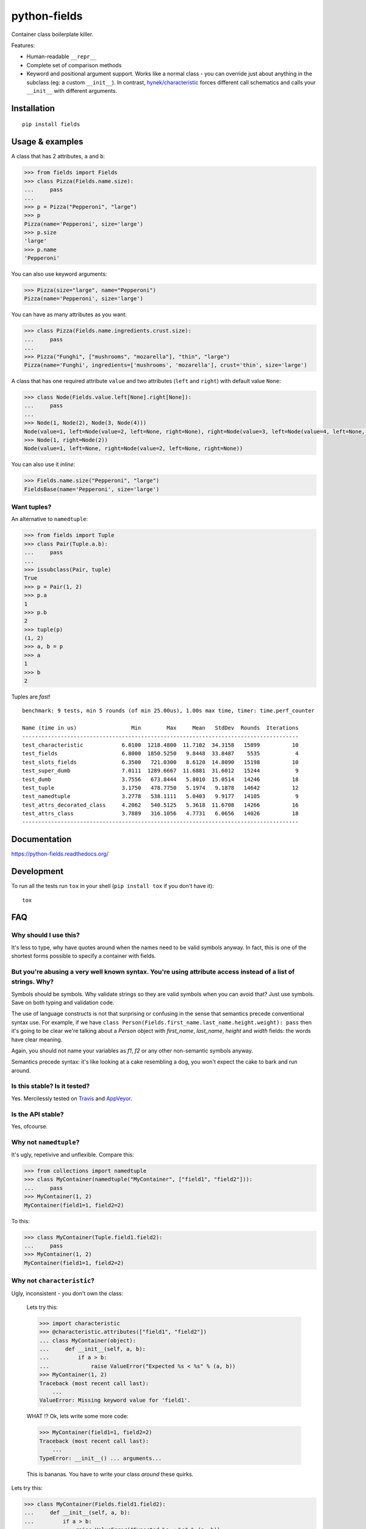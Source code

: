 ===============================
        python-fields
===============================

| |docs| |travis| |appveyor| |coveralls|
| |version| |downloads|

.. |docs| image:: https://readthedocs.org/projects/python-fields/badge/?style=flat
    :target: https://readthedocs.org/projects/python-fields
    :alt: Documentation Status

.. |travis| image:: http://img.shields.io/travis/ionelmc/python-fields/master.png?style=flat
    :alt: Travis-CI Build Status
    :target: https://travis-ci.org/ionelmc/python-fields

.. |appveyor| image:: https://ci.appveyor.com/api/projects/status/github/ionelmc/python-fields?branch=master
    :alt: AppVeyor Build Status
    :target: https://ci.appveyor.com/project/ionelmc/python-fields

.. |coveralls| image:: http://img.shields.io/coveralls/ionelmc/python-fields/master.png?style=flat
    :alt: Coverage Status
    :target: https://coveralls.io/r/ionelmc/python-fields

.. |landscape| image:: https://landscape.io/github/ionelmc/python-fields/master/landscape.svg?style=flat
    :target: https://landscape.io/github/ionelmc/python-fields/master
    :alt: Code Quality Status

.. |version| image:: http://img.shields.io/pypi/v/fields.png?style=flat
    :alt: PyPI Package latest release
    :target: https://pypi.python.org/pypi/fields

.. |downloads| image:: http://img.shields.io/pypi/dm/fields.png?style=flat
    :alt: PyPI Package monthly downloads
    :target: https://pypi.python.org/pypi/fields

.. |wheel| image:: https://pypip.in/wheel/fields/badge.png?style=flat
    :alt: PyPI Wheel
    :target: https://pypi.python.org/pypi/fields

.. |supported-versions| image:: https://pypip.in/py_versions/fields/badge.png?style=flat
    :alt: Supported versions
    :target: https://pypi.python.org/pypi/fields

.. |supported-implementations| image:: https://pypip.in/implementation/fields/badge.png?style=flat
    :alt: Supported imlementations
    :target: https://pypi.python.org/pypi/fields

.. |scrutinizer| image:: https://img.shields.io/scrutinizer/g/ionelmc/python-fields/master.png?style=flat
    :alt: Scrtinizer Status
    :target: https://scrutinizer-ci.com/g/ionelmc/python-fields/

Container class boilerplate killer.

Features:

* Human-readable ``__repr__``
* Complete set of comparison methods
* Keyword and positional argument support. Works like a normal class - you can override just about anything in the
  subclass (eg: a custom ``__init__``). In contrast, `hynek/characteristic <https://github.com/hynek/characteristic>`_
  forces different call schematics and calls your ``__init__`` with different arguments.


Installation
============

::

    pip install fields

Usage & examples
================

A class that has 2 attributes, ``a`` and ``b``:

.. code:: pycon

    >>> from fields import Fields
    >>> class Pizza(Fields.name.size):
    ...     pass
    ...
    >>> p = Pizza("Pepperoni", "large")
    >>> p
    Pizza(name='Pepperoni', size='large')
    >>> p.size
    'large'
    >>> p.name
    'Pepperoni'

You can also use keyword arguments:

.. code:: pycon

    >>> Pizza(size="large", name="Pepperoni")
    Pizza(name='Pepperoni', size='large')

You can have as many attributes as you want:

.. code:: pycon

    >>> class Pizza(Fields.name.ingredients.crust.size):
    ...     pass
    ...
    >>> Pizza("Funghi", ["mushrooms", "mozarella"], "thin", "large")
    Pizza(name='Funghi', ingredients=['mushrooms', 'mozarella'], crust='thin', size='large')


A class that has one required attribute ``value`` and two attributes (``left`` and ``right``) with default value
``None``:

.. code:: pycon

    >>> class Node(Fields.value.left[None].right[None]):
    ...     pass
    ...
    >>> Node(1, Node(2), Node(3, Node(4)))
    Node(value=1, left=Node(value=2, left=None, right=None), right=Node(value=3, left=Node(value=4, left=None, right=None), right=None))
    >>> Node(1, right=Node(2))
    Node(value=1, left=None, right=Node(value=2, left=None, right=None))

You can also use it *inline*:

.. code:: pycon

    >>> Fields.name.size("Pepperoni", "large")
    FieldsBase(name='Pepperoni', size='large')

Want tuples?
------------

An alternative to ``namedtuple``:

.. code:: python

    >>> from fields import Tuple
    >>> class Pair(Tuple.a.b):
    ...     pass
    ...
    >>> issubclass(Pair, tuple)
    True
    >>> p = Pair(1, 2)
    >>> p.a
    1
    >>> p.b
    2
    >>> tuple(p)
    (1, 2)
    >>> a, b = p
    >>> a
    1
    >>> b
    2

Tuples are *fast*!

::

    benchmark: 9 tests, min 5 rounds (of min 25.00us), 1.00s max time, timer: time.perf_counter

    Name (time in us)                 Min        Max     Mean   StdDev  Rounds  Iterations
    --------------------------------------------------------------------------------------
    test_characteristic            6.0100  1218.4800  11.7102  34.3158   15899          10
    test_fields                    6.8000  1850.5250   9.8448  33.8487    5535           4
    test_slots_fields              6.3500   721.0300   8.6120  14.8090   15198          10
    test_super_dumb                7.0111  1289.6667  11.6881  31.6012   15244           9
    test_dumb                      3.7556   673.8444   5.8010  15.0514   14246          18
    test_tuple                     3.1750   478.7750   5.1974   9.1878   14642          12
    test_namedtuple                3.2778   538.1111   5.0403   9.9177   14105           9
    test_attrs_decorated_class     4.2062   540.5125   5.3618  11.6708   14266          16
    test_attrs_class               3.7889   316.1056   4.7731   6.0656   14026          18
    --------------------------------------------------------------------------------------

Documentation
=============

https://python-fields.readthedocs.org/

Development
===========

To run all the tests run ``tox`` in your shell (``pip install tox`` if you don't have it)::

    tox

FAQ
===

Why should I use this?
----------------------

It's less to type, why have quotes around when the names need to be valid symbols anyway. In fact, this is one of the
shortest forms possible to specify a container with fields.

But you're abusing a very well known syntax. You're using attribute access instead of a list of strings. Why?
--------------------------------------------------------------------------------------------------------------

Symbols should be symbols. Why validate strings so they are valid symbols when you can avoid that? Just use symbols.
Save on both typing and validation code.

The use of language constructs is not that surprising or confusing in the sense that semantics precede conventional
syntax use. For example, if we have ``class Person(Fields.first_name.last_name.height.weight): pass`` then it's going to
be clear we're talking about a *Person* object with *first_name*, *last_name*, *height* and *width* fields: the words
have clear meaning.

Again, you should not name your variables as `f1`, `f2` or any other non-semantic symbols anyway.

Semantics precede syntax: it's like looking at a cake resembling a dog, you won't expect the cake to bark and run
around.



Is this stable? Is it tested?
-------------------------------

Yes. Mercilessly tested on `Travis <https://travis-ci.org/ionelmc/python-fields>`_ and `AppVeyor
<https://ci.appveyor.com/project/ionelmc/python-fields>`_.

Is the API stable?
-------------------

Yes, ofcourse.

Why not ``namedtuple``?
------------------------

It's ugly, repetivive and unflexible. Compare this:

.. code:: python

    >>> from collections import namedtuple
    >>> class MyContainer(namedtuple("MyContainer", ["field1", "field2"])):
    ...     pass
    >>> MyContainer(1, 2)
    MyContainer(field1=1, field2=2)

To this:

.. code:: python

    >>> class MyContainer(Tuple.field1.field2):
    ...     pass
    >>> MyContainer(1, 2)
    MyContainer(field1=1, field2=2)

Why not ``characteristic``?
----------------------------

Ugly, inconsistent - you don't own the class:

    Lets try this:

    .. code:: python

        >>> import characteristic
        >>> @characteristic.attributes(["field1", "field2"])
        ... class MyContainer(object):
        ...     def __init__(self, a, b):
        ...         if a > b:
        ...             raise ValueError("Expected %s < %s" % (a, b))
        >>> MyContainer(1, 2)
        Traceback (most recent call last):
            ...
        ValueError: Missing keyword value for 'field1'.

    WHAT !? Ok, lets write some more code:

    .. code:: python

        >>> MyContainer(field1=1, field2=2)
        Traceback (most recent call last):
            ...
        TypeError: __init__() ... arguments...

    This is bananas. You have to write your class *around* these quirks.

Lets try this:

.. code:: python

    >>> class MyContainer(Fields.field1.field2):
    ...     def __init__(self, a, b):
    ...         if a > b:
    ...             raise ValueError("Expected %s < %s" % (a, b))
    ...         super(MyContainer, self).__init__(a, b)

Just like a normal class, works as expected:

.. code:: python

    >>> MyContainer(1, 2)
    MyContainer(field1=1, field2=2)

Why not ``attrs``?
------------------

Now this is a very difficult question.

Consider this typical use-case::

.. sourcecode:: pycon

    >>> import attr
    >>> @attr.s
    ... class Point(object):
    ...     x = attr.ib()
    ...     y = attr.ib()

Worth noting:

* attrs_ is faster because it doesn't allow your class to be
  used as a mixin (it doesn't do any ``super(cls, self).__init__(...)`` for you).
* the typical use-case doesn't allow you to have a custom ``__init__``. If you define a custom
  ``__init__``, it will get overridden by the one attrs_ generates.
* It works better with IDEs and source code analysis tools because of the
  attributes defined on the class.

All in all, attrs_ is a fast and minimal container library with no support for
subclasses. Definitely worth considering.

.. _attrs: <https://pypi.python.org/pypi/attrs

Won't this confuse ``pylint``?
------------------------------

Normaly it would, but there's a plugin that makes pylint understand it, just like any other class:
`pylint-fields <https://github.com/ionelmc/pylint-fields>`_.
